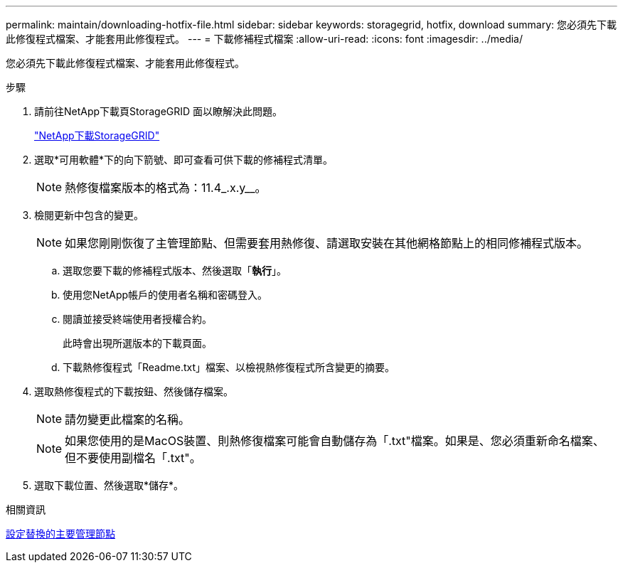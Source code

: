 ---
permalink: maintain/downloading-hotfix-file.html 
sidebar: sidebar 
keywords: storagegrid, hotfix, download 
summary: 您必須先下載此修復程式檔案、才能套用此修復程式。 
---
= 下載修補程式檔案
:allow-uri-read: 
:icons: font
:imagesdir: ../media/


[role="lead"]
您必須先下載此修復程式檔案、才能套用此修復程式。

.步驟
. 請前往NetApp下載頁StorageGRID 面以瞭解決此問題。
+
https://mysupport.netapp.com/site/products/all/details/storagegrid/downloads-tab["NetApp下載StorageGRID"]

. 選取*可用軟體*下的向下箭號、即可查看可供下載的修補程式清單。
+

NOTE: 熱修復檔案版本的格式為：11.4_.x.y__。

. 檢閱更新中包含的變更。
+

NOTE: 如果您剛剛恢復了主管理節點、但需要套用熱修復、請選取安裝在其他網格節點上的相同修補程式版本。

+
.. 選取您要下載的修補程式版本、然後選取「*執行*」。
.. 使用您NetApp帳戶的使用者名稱和密碼登入。
.. 閱讀並接受終端使用者授權合約。
+
此時會出現所選版本的下載頁面。

.. 下載熱修復程式「Readme.txt」檔案、以檢視熱修復程式所含變更的摘要。


. 選取熱修復程式的下載按鈕、然後儲存檔案。
+

NOTE: 請勿變更此檔案的名稱。

+

NOTE: 如果您使用的是MacOS裝置、則熱修復檔案可能會自動儲存為「.txt"檔案。如果是、您必須重新命名檔案、但不要使用副檔名「.txt"。

. 選取下載位置、然後選取*儲存*。


.相關資訊
xref:configuring-replacement-primary-admin-node.adoc[設定替換的主要管理節點]
